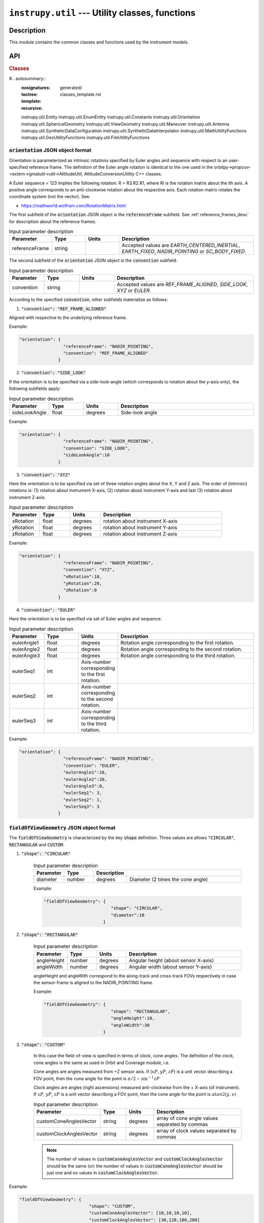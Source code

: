 ``instrupy.util`` --- Utility classes, functions
************************************************

Description
^^^^^^^^^^^^^

This module contains the common classes and functions used by the instrument models. 


API
^^^^^

.. rubric:: Classes

#.. autosummary::
   :nosignatures:
   :toctree: generated/
   :template: classes_template.rst
   :recursive:

   instrupy.util.Entity
   instrupy.util.EnumEntity
   instrupy.util.Constants
   instrupy.util.Orientation
   instrupy.util.SphericalGeometry
   instrupy.util.ViewGeometry
   instrupy.util.Maneuver
   instrupy.util.Antenna
   instrupy.util.SyntheticDataConfiguration
   instrupy.util.SyntheticDataInterpolator
   instrupy.util.MathUtilityFunctions
   instrupy.util.GeoUtilityFunctions
   instrupy.util.FileUtilityFunctions

.. _orientation_json_obj:

:code:`orientation` JSON object format
========================================
Orientation is parameterized as intrinsic rotations specified by Euler angles and sequence with respect to 
an user-specified reference frame. The definition of the Euler angle rotation is identical to the 
one used in the orbitpy->propcov->extern->gmatutil->util->AttitudeUtil, AttitudeConversionUtility C++ classes. 

A Euler sequence = 123 implies the following rotation: R = R3.R2.R1, where Ri is the rotation matrix about the ith axis.
A positive angle corresponds to an anti-clockwise rotation about the respective axis. Each rotation matrix rotates the 
coordinate system (not the vector).
See:

* https://mathworld.wolfram.com/RotationMatrix.html

The first subfield of the :code:`orientation` JSON object is the :code:`referenceFrame` subfield. 
See :ref:`reference_frames_desc` for description about the reference frames.

.. csv-table:: Input parameter description 
   :header: Parameter, Type, Units, Description
   :widths: 10,10,10,40

   referenceFrame, string,, "Accepted values are *EARTH_CENTERED_INERTIAL*, *EARTH_FIXED*, *NADIR_POINTING* or *SC_BODY_FIXED*."

The second subfield of the :code:`orientation` JSON object is the :code:`convention` subfield.

.. csv-table:: Input parameter description 
   :header: Parameter, Type, Units, Description
   :widths: 10,10,10,40

   convention, string,, "Accepted values are *REF_FRAME_ALIGNED*, *SIDE_LOOK*, *XYZ* or *EULER*."

According to the specified :code:`convention`, other subfields materialize as follows:

1. :code:`"convention": "REF_FRAME_ALIGNED"`

Aligned with respective to the underlying reference frame.

Example:

.. code-block:: python

               "orientation": {
                                "referenceFrame": "NADIR_POINTING",
                                "convention": "REF_FRAME_ALIGNED"
                              }

2. :code:`"convention": "SIDE_LOOK"`

If the orientation is to be specified via a side-look-angle (which corresponds to rotation about the y-axis only), the following subfields apply:

.. csv-table:: Input parameter description 
   :header: Parameter, Type, Units, Description
   :widths: 10,10,10,40

   sideLookAngle, float, degrees, Side-look angle

Example:

.. code-block:: python

               "orientation": {
                                "referenceFrame": "NADIR_POINTING",
                                "convention": "SIDE_LOOK",
                                "sideLookAngle":10
                              }

 
3. :code:`"convention": "XYZ"`

Here the orientation is to be specified via set of three rotation angles about the X, Y and Z axis.
The order of (intrinsic) rotations is: (1) rotation about instrument X-axis, (2) rotation about instrument Y-axis and last 
(3) rotation about instrument Z-axis.

.. csv-table:: Input parameter description 
   :header: Parameter, Type, Units, Description
   :widths: 10,10,10,40

   xRotation, float, degrees, rotation about instrument X-axis
   yRotation, float, degrees, rotation about instrument Y-axis
   zRotation, float, degrees, rotation about instrument Z-axis

Example:

.. code-block:: python

               "orientation": {
                                "referenceFrame": "NADIR_POINTING",
                                "convention": "XYZ",
                                "xRotation":10,
                                "yRotation":20,
                                "zRotation":0
                              }

4. :code:`"convention": "EULER"`

Here the orientation is to be specified via set of Euler angles and sequence.

.. csv-table:: Input parameter description 
   :header: Parameter, Type, Units, Description
   :widths: 10,10,10,40

   eulerAngle1, float, degrees, Rotation angle corresponding to the first rotation.
   eulerAngle2, float, degrees, Rotation angle corresponding to the second rotation.
   eulerAngle3, float, degrees, Rotation angle corresponding to the third rotation.
   eulerSeq1, int, Axis-number corresponding to the first rotation.
   eulerSeq2, int, Axis-number corresponding to the second rotation.
   eulerSeq3, int, Axis-number corresponding to the third rotation.

Example:

.. code-block:: python

               "orientation": {
                                "referenceFrame": "NADIR_POINTING",
                                "convention": "EULER",
                                "eulerAngle1":10,
                                "eulerAngle2":20,
                                "eulerAngle3":0,
                                "eulerSeq1": 3,
                                "eulerSeq2": 1,
                                "eulerSeq3": 3
                              }

.. _fieldOfViewGeometry_json_obj:

:code:`fieldOfViewGeometry` JSON object format
================================================
The :code:`fieldOfViewGeometry` is characterized by the key :code:`shape` definition. Three values are allows :code:`"CIRCULAR"`, :code:`RECTANGULAR`
and :code:`CUSTOM`.

1. :code:`"shape": "CIRCULAR"`

    .. csv-table:: Input parameter description 
        :header: Parameter, Type,Description
        :widths: 10,10,10,40

        diameter, number, degrees, Diameter (2 times the cone angle)

    Example:

    .. code-block:: python

                "fieldOfViewGeometry": {
                                          "shape": "CIRCULAR",
                                          "diameter":10
                                       }

2. :code:`"shape": "RECTANGULAR"`

    .. csv-table:: Input parameter description 
        :header: Parameter, Type, Units, Description
        :widths: 10,10,10,40

        angleHeight, number, degrees, Angular height (about sensor X-axis)
        angleWidth, number, degrees, Angular width (about sensor Y-axis)
    
    angleHeight and angleWith correspond to the along-track and cross-track FOVs respectively in case the sensor-frame is
    aligned to the NADIR_POINTING frame.

    Example:

    .. code-block:: python

                "fieldOfViewGeometry": {
                                          "shape": "RECTANGULAR",
                                          "angleHeight":10,
                                          "angleWidth":30
                                       }

3. :code:`"shape": "CUSTOM"`

    In this case the field-of-view is specified in terms of clock, cone angles. The definition of the clock, cone angles is the 
    same as used in Orbit and Coverage module, i.e.

    Cone angles are angles measured from +Z sensor axis. If (:math:`xP`, :math:`yP`, :math:`zP`) is a unit vector describing a FOV point, then the 
    cone angle for the point is :math:`\pi/2 - \sin^{-1} zP`

    Clock angles are angles (right ascensions) measured anti-clockwise from the + X-axis (of instrument).  If :math:`xP`, :math:`yP`, :math:`zP` is a unit vector describing a FOV point, then the 
    cone angle for the point is :math:`atan2(y,x)`

    .. csv-table:: Input parameter description 
        :header: Parameter, Type, Units, Description
        :widths: 10,10,10,40

        customConeAnglesVector, string, degrees, array of cone angle values separated by commas
        customClockAnglesVector, string, degrees, array of clock values separated by commas

    .. note:: The number of values in :code:`customConeAnglesVector` and :code:`customClockAnglesVector` should be the same (or) the number of 
              values in :code:`customConeAnglesVector` should be just one and no values in :code:`customClockAnglesVector`.


Example:

.. code-block:: python

               "fieldOfViewGeometry": {
                                          "shape": "CUSTOM",
                                          "customConeAnglesVector": [10,10,10,10],
                                          "customClockAnglesVector": [30,120,180,280]
                                       }

.. _sceneFieldOfViewGeometry_json_obj:

:code:`sceneFieldOfViewGeometry`
===================================
The scene field-of-view (sceneFOV) spherical geometry specification. The sceneFOV characterizes a (approximate) FOV representation of an image 'scene'. 
For example, in the case of stripmap SARs, or pushbroom optical scanners, a scene consists of multiple concatenated narrow (in the along-track direction) strips. An 
approximate FOV representation is built to represent the observation. The sceneFOV is considered for coverage calculations. If the sceneFOV geometry is not defined, 
the sceneFOV geometry is assigned to be equal to the instrument FOV geometry. In case of Matrix imagers this bodes well. 

The json structure is identical to the :code:`fieldOfViewGeometry` JSON (see :ref:`fieldOfViewGeometry_json_obj`).

.. _maneuver_json_object:

:code:`maneuver` JSON object
========================================
Total maneuverability of sensor pointing (combining satellite and sensor maneuverability). Three types of 
maneuvers are accepted: `Circular`, `Single_Roll_Only` and `Double_Roll_Only`. This should be indicated in the 
:code:`maneuverType` name, value pair. Please refer to :ref:`maneuv_desc` for a complete description of the options.

1. :code:`"maneuverType":"Circular"`

This option indicates that the instrument pointing axis can be maneuvered about the nadir vector inside a circular region of diameter as indicated
by the :code:`diameter` name, value pair.

.. csv-table:: Expected parameters
   :header: Parameter, Data type, Units, Description
   :widths: 10,10,5,40

   diameter, float, degrees, Diameter

Example:

.. code-block:: python
   
   "maneuver":{
        "maneuverType":"Circular",
        "diameter": 25
   }

2. :code:`"maneuverType":"Single_Roll_Only"`

This option indicates that the instrument can be maneuvered only about the roll axis (of the nadir-pointing frame).
Such an option is expected for instruments which require a pure-side-looking target geometry.
The range of possible roll is indicated by the :code:`rollMin` and :code:`rollMax` name, value pairs. Note that these angles are
defined with respect to the NADIR_POINTING frame.

.. csv-table:: Expected parameters
   :header: Parameter, Data type, Units, Description
   :widths: 10,10,5,40

   A_rollMin, float, degrees, minimum roll angle
   A_rollMax, float, degrees, maximum roll angle

Example:

.. code-block:: python
   
   "maneuver":{
        "maneuverType":"Single_Roll_Only",
        "A_rollMin": 5,
        "A_rollMax": 15
   }

3. :code:`"maneuverType":"Double_Roll_Only"`

This option is similar to the :code:`Single_Roll_Only` option, except that it allows for definition of two set of roll-ranges (labelled as A and B).
This option is useful to model manuever by purely side-looking (look at the nadir is prohibited) instruments which may be pointed on either 'side' (i.e. positive roll region
and the negative roll region) of the nadir-pointing frame. 

.. csv-table:: Expected parameters
   :header: Parameter, Data type, Units, Description
   :widths: 10,10,5,40

   A_rollMin, float, degrees, minimum roll angle of roll region A
   A_rollMax, float, degrees, maximum roll angle of roll region A
   B_rollMin, float, degrees, minimum roll angle of roll region B
   B_rollMax, float, degrees, maximum roll angle of roll region B

Example:

.. code-block:: python
   
   "maneuver":{
        "maneuverType":"Double_Roll_Only",
        "A_rollMin": 5,
        "A_rollMax": 15,
        "B_rollMin": -15,
        "B_rollMax": -5
   }

.. _pointing_opt_json_obj:

:code:`pointingOption` JSON object
========================================
List of orientations to which the instrument axis can be manuevered. Only the NADIR_POINTING reference frame is supported.
This input specification is required to perform coverage calculations involving pointing-options.

Example:

.. code-block:: python
   
   "pointingOption":[{
      "referenceFrame": "NADIR_POINTING",
      "convention": "XYZ",
      "xRotation":0,
      "yRotation":20,
      "zRotation":0
   },
   {
      "referenceFrame": "NADIR_POINTING",
      "convention": "XYZ",
      "xRotation":0,
      "yRotation":40,
      "zRotation":0
   }]

.. _syntheticDataConfig_json_obj:

:code:`syntheticDataConfig` JSON object
================================================

This JSON object is used to describe the configuration of the synthetic data to be produced by the instrument models. 

.. csv-table:: Expected parameters
   :header: Parameter, Data type, Units, Description
   :widths: 10,10,5,40

   sourceFilePaths, list str,, List of absolute filepaths of the science-data files in NetCDF format. Each file corresponds to a specific (forecast/analysis) time.
   geophysicalVar, str,, Geophysical variable (name as present in the source NetCDF file) to be used for the synthetic data.
   interpolMethod, str,, Interpolation method to be employed while interpolating the source data onto the pixel-positions.

Example:

.. code-block:: python
   
   "syntheticDataConfig":{
        "sourceFilePaths": ["C:/workspace/gfs_forecast_data/gfs.t12z.pgrb2.0p25.f000.nc", 
                            "C:/workspace/gfs_forecast_data/gfs.t12z.pgrb2.0p25.f001.nc",
                            "C:/workspace/gfs_forecast_data/gfs.t12z.pgrb2.0p25.f002.nc",
                            "C:/workspace/gfs_forecast_data/gfs.t12z.pgrb2.0p25.f003.nc,
                            "C:/workspace/gfs_forecast_data/gfs.t12z.pgrb2.0p25.f004.nc"],
        "geophysicalVar": "TMP_P0_L1_GLL0",
        "interpolMethod": "SCIPY_LINEAR"
   }

.. _antenna_json_object:

:code:`antenna` JSON object
==========================================

TBD
   
